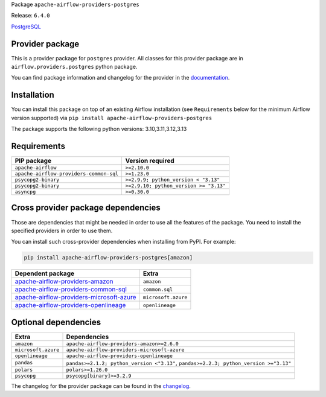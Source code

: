
.. Licensed to the Apache Software Foundation (ASF) under one
   or more contributor license agreements.  See the NOTICE file
   distributed with this work for additional information
   regarding copyright ownership.  The ASF licenses this file
   to you under the Apache License, Version 2.0 (the
   "License"); you may not use this file except in compliance
   with the License.  You may obtain a copy of the License at

..   http://www.apache.org/licenses/LICENSE-2.0

.. Unless required by applicable law or agreed to in writing,
   software distributed under the License is distributed on an
   "AS IS" BASIS, WITHOUT WARRANTIES OR CONDITIONS OF ANY
   KIND, either express or implied.  See the License for the
   specific language governing permissions and limitations
   under the License.

.. NOTE! THIS FILE IS AUTOMATICALLY GENERATED AND WILL BE OVERWRITTEN!

.. IF YOU WANT TO MODIFY TEMPLATE FOR THIS FILE, YOU SHOULD MODIFY THE TEMPLATE
   ``PROVIDER_README_TEMPLATE.rst.jinja2`` IN the ``dev/breeze/src/airflow_breeze/templates`` DIRECTORY

Package ``apache-airflow-providers-postgres``

Release: ``6.4.0``


`PostgreSQL <https://www.postgresql.org/>`__


Provider package
----------------

This is a provider package for ``postgres`` provider. All classes for this provider package
are in ``airflow.providers.postgres`` python package.

You can find package information and changelog for the provider
in the `documentation <https://airflow.apache.org/docs/apache-airflow-providers-postgres/6.4.0/>`_.

Installation
------------

You can install this package on top of an existing Airflow installation (see ``Requirements`` below
for the minimum Airflow version supported) via
``pip install apache-airflow-providers-postgres``

The package supports the following python versions: 3.10,3.11,3.12,3.13

Requirements
------------

=======================================  ======================================
PIP package                              Version required
=======================================  ======================================
``apache-airflow``                       ``>=2.10.0``
``apache-airflow-providers-common-sql``  ``>=1.23.0``
``psycopg2-binary``                      ``>=2.9.9; python_version < "3.13"``
``psycopg2-binary``                      ``>=2.9.10; python_version >= "3.13"``
``asyncpg``                              ``>=0.30.0``
=======================================  ======================================

Cross provider package dependencies
-----------------------------------

Those are dependencies that might be needed in order to use all the features of the package.
You need to install the specified providers in order to use them.

You can install such cross-provider dependencies when installing from PyPI. For example:

.. code-block:: bash

    pip install apache-airflow-providers-postgres[amazon]


======================================================================================================================  ===================
Dependent package                                                                                                       Extra
======================================================================================================================  ===================
`apache-airflow-providers-amazon <https://airflow.apache.org/docs/apache-airflow-providers-amazon>`_                    ``amazon``
`apache-airflow-providers-common-sql <https://airflow.apache.org/docs/apache-airflow-providers-common-sql>`_            ``common.sql``
`apache-airflow-providers-microsoft-azure <https://airflow.apache.org/docs/apache-airflow-providers-microsoft-azure>`_  ``microsoft.azure``
`apache-airflow-providers-openlineage <https://airflow.apache.org/docs/apache-airflow-providers-openlineage>`_          ``openlineage``
======================================================================================================================  ===================

Optional dependencies
----------------------

===================  =====================================================================================
Extra                Dependencies
===================  =====================================================================================
``amazon``           ``apache-airflow-providers-amazon>=2.6.0``
``microsoft.azure``  ``apache-airflow-providers-microsoft-azure``
``openlineage``      ``apache-airflow-providers-openlineage``
``pandas``           ``pandas>=2.1.2; python_version <"3.13"``, ``pandas>=2.2.3; python_version >="3.13"``
``polars``           ``polars>=1.26.0``
``psycopg``          ``psycopg[binary]>=3.2.9``
===================  =====================================================================================

The changelog for the provider package can be found in the
`changelog <https://airflow.apache.org/docs/apache-airflow-providers-postgres/6.4.0/changelog.html>`_.

